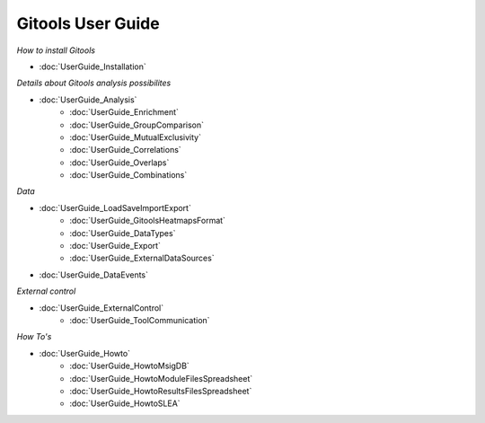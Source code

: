 ==================
Gitools User Guide
==================


*How to install Gitools*

- :doc:`UserGuide_Installation`


*Details about Gitools analysis possibilites*

- :doc:`UserGuide_Analysis`
    - :doc:`UserGuide_Enrichment`
    - :doc:`UserGuide_GroupComparison`
    - :doc:`UserGuide_MutualExclusivity`
    - :doc:`UserGuide_Correlations`
    - :doc:`UserGuide_Overlaps`
    - :doc:`UserGuide_Combinations`

*Data*

- :doc:`UserGuide_LoadSaveImportExport`
    - :doc:`UserGuide_GitoolsHeatmapsFormat`
    - :doc:`UserGuide_DataTypes`
    - :doc:`UserGuide_Export`
    - :doc:`UserGuide_ExternalDataSources`
- :doc:`UserGuide_DataEvents`


*External control*

- :doc:`UserGuide_ExternalControl`
    - :doc:`UserGuide_ToolCommunication`

*How To's*

- :doc:`UserGuide_Howto`
    - :doc:`UserGuide_HowtoMsigDB`
    - :doc:`UserGuide_HowtoModuleFilesSpreadsheet`
    - :doc:`UserGuide_HowtoResultsFilesSpreadsheet`
    - :doc:`UserGuide_HowtoSLEA`



